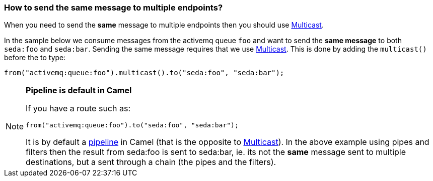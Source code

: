 [[Howtosendthesamemessagetomultipleendpoints-Howtosendthesamemessagetomultipleendpoints]]
=== How to send the same message to multiple endpoints?

When you need to send the *same* message to multiple endpoints then you
should use <<multicast-eip,Multicast>>.

In the sample below we consume messages from the activemq queue `foo`
and want to send the *same message* to both `seda:foo` and `seda:bar`.
Sending the same message requires that we use
<<multicast-eip,Multicast>>. This is done by adding the `multicast()`
before the to type:

[source,java]
----
from("activemq:queue:foo").multicast().to("seda:foo", "seda:bar");
----

[NOTE]
====
**Pipeline is default in Camel**

If you have a route such as:

[source,java]
----
from("activemq:queue:foo").to("seda:foo", "seda:bar");
----

It is by default a <<pipesandFilters-eip,pipeline>> in Camel (that is
the opposite to <<multicast-eip,Multicast>>). In the above example
using pipes and filters then the result from seda:foo is sent to
seda:bar, ie. its not the *same* message sent to multiple destinations,
but a sent through a chain (the pipes and the filters).
====
